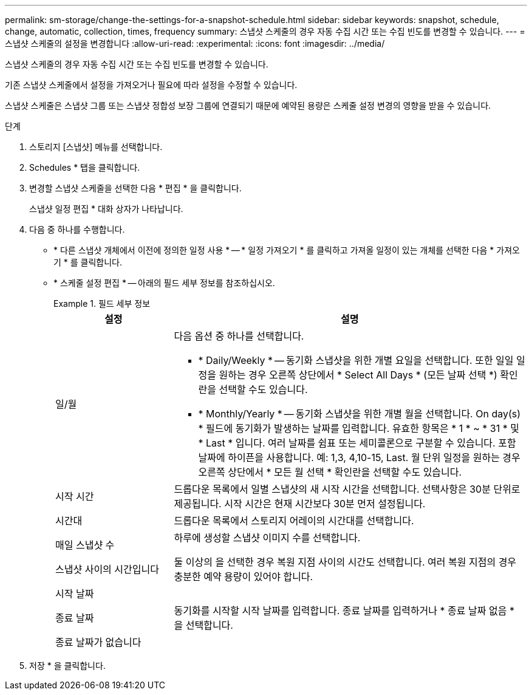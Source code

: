 ---
permalink: sm-storage/change-the-settings-for-a-snapshot-schedule.html 
sidebar: sidebar 
keywords: snapshot, schedule, change, automatic, collection, times, frequency 
summary: 스냅샷 스케줄의 경우 자동 수집 시간 또는 수집 빈도를 변경할 수 있습니다. 
---
= 스냅샷 스케줄의 설정을 변경합니다
:allow-uri-read: 
:experimental: 
:icons: font
:imagesdir: ../media/


[role="lead"]
스냅샷 스케줄의 경우 자동 수집 시간 또는 수집 빈도를 변경할 수 있습니다.

기존 스냅샷 스케줄에서 설정을 가져오거나 필요에 따라 설정을 수정할 수 있습니다.

스냅샷 스케줄은 스냅샷 그룹 또는 스냅샷 정합성 보장 그룹에 연결되기 때문에 예약된 용량은 스케줄 설정 변경의 영향을 받을 수 있습니다.

.단계
. 스토리지 [스냅샷] 메뉴를 선택합니다.
. Schedules * 탭을 클릭합니다.
. 변경할 스냅샷 스케줄을 선택한 다음 * 편집 * 을 클릭합니다.
+
스냅샷 일정 편집 * 대화 상자가 나타납니다.

. 다음 중 하나를 수행합니다.
+
** * 다른 스냅샷 개체에서 이전에 정의한 일정 사용 * -- * 일정 가져오기 * 를 클릭하고 가져올 일정이 있는 개체를 선택한 다음 * 가져오기 * 를 클릭합니다.
** * 스케줄 설정 편집 * -- 아래의 필드 세부 정보를 참조하십시오.
+
.필드 세부 정보
====
[cols="1a,3a"]
|===
| 설정 | 설명 


 a| 
일/월
 a| 
다음 옵션 중 하나를 선택합니다.

*** * Daily/Weekly * -- 동기화 스냅샷을 위한 개별 요일을 선택합니다. 또한 일일 일정을 원하는 경우 오른쪽 상단에서 * Select All Days * (모든 날짜 선택 *) 확인란을 선택할 수도 있습니다.
*** * Monthly/Yearly * -- 동기화 스냅샷을 위한 개별 월을 선택합니다. On day(s) * 필드에 동기화가 발생하는 날짜를 입력합니다. 유효한 항목은 * 1 * ~ * 31 * 및 * Last * 입니다. 여러 날짜를 쉼표 또는 세미콜론으로 구분할 수 있습니다. 포함 날짜에 하이픈을 사용합니다. 예: 1,3, 4,10-15, Last. 월 단위 일정을 원하는 경우 오른쪽 상단에서 * 모든 월 선택 * 확인란을 선택할 수도 있습니다.




 a| 
시작 시간
 a| 
드롭다운 목록에서 일별 스냅샷의 새 시작 시간을 선택합니다. 선택사항은 30분 단위로 제공됩니다. 시작 시간은 현재 시간보다 30분 먼저 설정됩니다.



 a| 
시간대
 a| 
드롭다운 목록에서 스토리지 어레이의 시간대를 선택합니다.



 a| 
매일 스냅샷 수

스냅샷 사이의 시간입니다
 a| 
하루에 생성할 스냅샷 이미지 수를 선택합니다.

둘 이상의 을 선택한 경우 복원 지점 사이의 시간도 선택합니다. 여러 복원 지점의 경우 충분한 예약 용량이 있어야 합니다.



 a| 
시작 날짜

종료 날짜

종료 날짜가 없습니다
 a| 
동기화를 시작할 시작 날짜를 입력합니다. 종료 날짜를 입력하거나 * 종료 날짜 없음 * 을 선택합니다.

|===
====


. 저장 * 을 클릭합니다.


